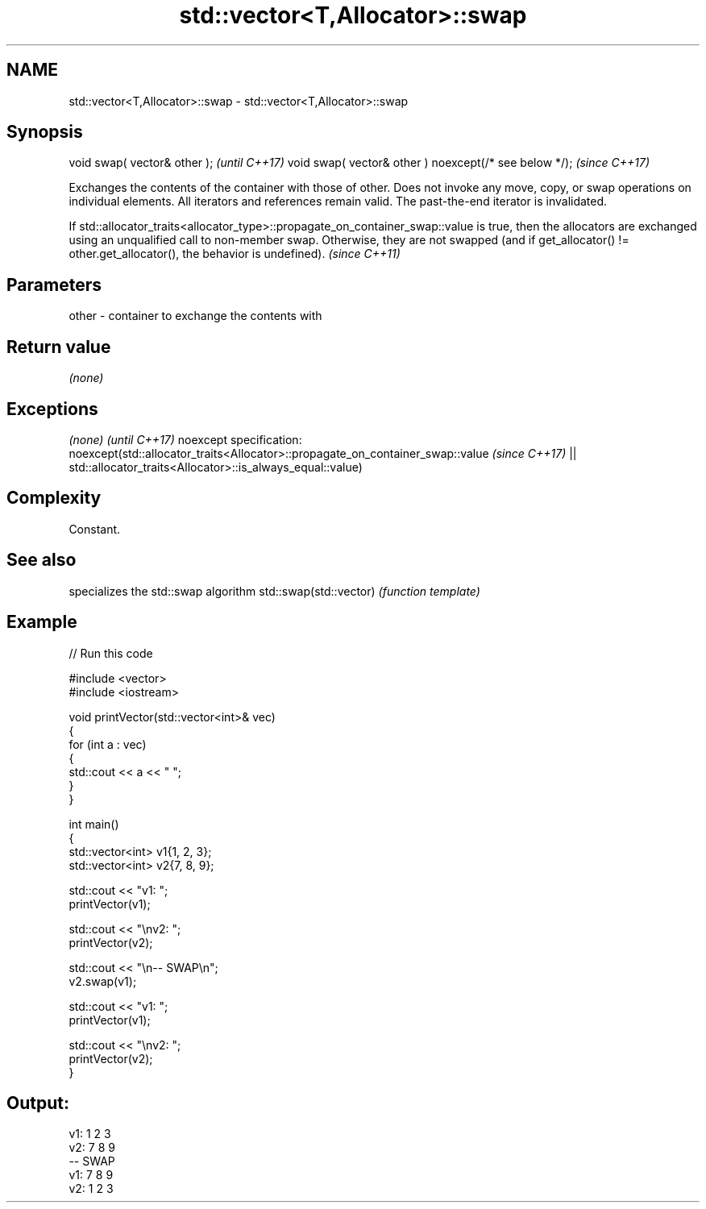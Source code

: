 .TH std::vector<T,Allocator>::swap 3 "2020.03.24" "http://cppreference.com" "C++ Standard Libary"
.SH NAME
std::vector<T,Allocator>::swap \- std::vector<T,Allocator>::swap

.SH Synopsis

void swap( vector& other );                            \fI(until C++17)\fP
void swap( vector& other ) noexcept(/* see below */);  \fI(since C++17)\fP

Exchanges the contents of the container with those of other. Does not invoke any move, copy, or swap operations on individual elements.
All iterators and references remain valid. The past-the-end iterator is invalidated.


If std::allocator_traits<allocator_type>::propagate_on_container_swap::value is true, then the allocators are exchanged using an unqualified call to non-member swap. Otherwise, they are not swapped (and if get_allocator() != other.get_allocator(), the behavior is undefined). \fI(since C++11)\fP


.SH Parameters


other - container to exchange the contents with


.SH Return value

\fI(none)\fP

.SH Exceptions


\fI(none)\fP                                                                        \fI(until C++17)\fP
noexcept specification:
noexcept(std::allocator_traits<Allocator>::propagate_on_container_swap::value \fI(since C++17)\fP
|| std::allocator_traits<Allocator>::is_always_equal::value)


.SH Complexity

Constant.

.SH See also


                       specializes the std::swap algorithm
std::swap(std::vector) \fI(function template)\fP



.SH Example


// Run this code

  #include <vector>
  #include <iostream>

  void printVector(std::vector<int>& vec)
  {
      for (int a : vec)
      {
          std::cout << a << " ";
      }
  }

  int main()
  {
      std::vector<int> v1{1, 2, 3};
      std::vector<int> v2{7, 8, 9};

      std::cout << "v1: ";
      printVector(v1);

      std::cout << "\\nv2: ";
      printVector(v2);

      std::cout << "\\n-- SWAP\\n";
      v2.swap(v1);

      std::cout << "v1: ";
      printVector(v1);

      std::cout << "\\nv2: ";
      printVector(v2);
  }

.SH Output:

  v1: 1 2 3
  v2: 7 8 9
  -- SWAP
  v1: 7 8 9
  v2: 1 2 3




